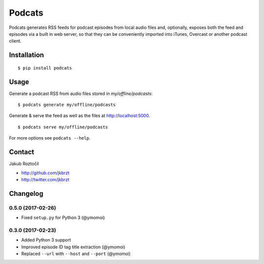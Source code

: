 Podcats
#######

Podcats generates RSS feeds for podcast episodes from local audio files and,
optionally, exposes both the feed and episodes via a built in web server,
so that they can be conveniently imported into iTunes, Overcast or another
podcast client.


Installation
============
::

    $ pip install podcats


Usage
=====

Generate a podcast RSS from audio files stored in `my/offline/podcasts`::

    $ podcats generate my/offline/podcasts


Generate & serve the feed as well as the files at http://localhost:5000. ::

    $ podcats serve my/offline/podcasts


For more options see ``podcats --help``.


Contact
=======

Jakub Roztočil

* http://github.com/jkbrzt
* http://twitter.com/jkbrzt

Changelog
=========

0.5.0 (2017-02-26)
------------------

* Fixed ``setup.py`` for Python 3 (@ymomoi)


0.3.0 (2017-02-23)
------------------

* Added Python 3 support
* Improved episode ID tag title extraction (@ymomoi)
* Replaced ``--url`` with ``--host`` and ``--port`` (@ymomoi)
